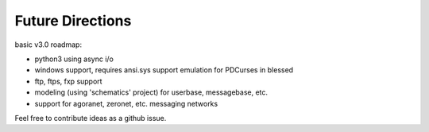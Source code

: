Future Directions
=================

basic v3.0 roadmap:

* python3 using async i/o
* windows support, requires ansi.sys support emulation for PDCurses in blessed
* ftp, ftps, fxp support
* modeling (using 'schematics' project) for userbase, messagebase, etc. 
* support for agoranet, zeronet, etc. messaging networks

Feel free to contribute ideas as a github issue.
